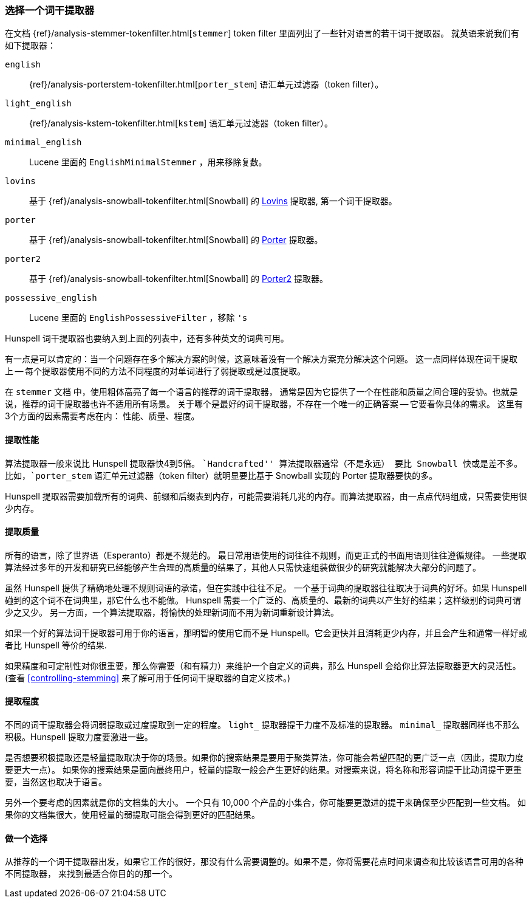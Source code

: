 [[choosing-a-stemmer]]
=== 选择一个词干提取器

在文档
{ref}/analysis-stemmer-tokenfilter.html[`stemmer`] token filter
里面列出了一些针对语言的若干词干提取器。((("stemming words", "choosing a stemmer")))((("English", "stemmers for")))
就英语来说我们有如下提取器：

`english`::

    {ref}/analysis-porterstem-tokenfilter.html[`porter_stem`]&#8203; 语汇单元过滤器（token filter）。

`light_english`::

    {ref}/analysis-kstem-tokenfilter.html[`kstem`] 语汇单元过滤器（token filter）。

`minimal_english`::

    Lucene 里面的 `EnglishMinimalStemmer` ，用来移除复数。

`lovins`::

    基于 {ref}/analysis-snowball-tokenfilter.html[Snowball] 的
    http://snowball.tartarus.org/algorithms/lovins/stemmer.html[Lovins]
    提取器, 第一个词干提取器。

`porter`::

    基于 {ref}/analysis-snowball-tokenfilter.html[Snowball] 的
    http://snowball.tartarus.org/algorithms/porter/stemmer.html[Porter] 提取器。

`porter2`::

    基于 {ref}/analysis-snowball-tokenfilter.html[Snowball] 的
    http://snowball.tartarus.org/algorithms/english/stemmer.html[Porter2] 提取器。

`possessive_english`::

    Lucene 里面的 `EnglishPossessiveFilter` ，移除 `'s`

Hunspell 词干提取器也要纳入到上面的列表中，还有多种英文的词典可用。

有一点是可以肯定的：当一个问题存在多个解决方案的时候，这意味着没有一个解决方案充分解决这个问题。
这一点同样体现在词干提取上 -- 每个提取器使用不同的方法不同程度的对单词进行了弱提取或是过度提取。

在 `stemmer` 文档 ((("languages", "stemmers for")))中，使用粗体高亮了每一个语言的推荐的词干提取器，
通常是因为它提供了一个在性能和质量之间合理的妥协。也就是说，推荐的词干提取器也许不适用所有场景。
关于哪个是最好的词干提取器，不存在一个唯一的正确答案 -- 它要看你具体的需求。
这里有3个方面的因素需要考虑在内：
性能、质量、程度。

[[stemmer-performance]]
==== 提取性能

算法提取器一般来说比 Hunspell 提取器快4到5倍。((("stemming words", "choosing a stemmer", "stemmer performance")))((("Hunspell stemmer", "performance")))
``Handcrafted'' 算法提取器通常（不是永远） 要比 Snowball 快或是差不多。
比如，`porter_stem` 语汇单元过滤器（token filter）就明显要比基于 Snowball 实现的 Porter 提取器要快的多。

Hunspell 提取器需要加载所有的词典、前缀和后缀表到内存，可能需要消耗几兆的内存。而算法提取器，由一点点代码组成，只需要使用很少内存。

[[stemmer-quality]]
==== 提取质量

所有的语言，除了世界语（Esperanto）都是不规范的。((("stemming words", "choosing a stemmer", "stemmer quality")))
最日常用语使用的词往往不规则，而更正式的书面用语则往往遵循规律。
一些提取算法经过多年的开发和研究已经能够产生合理的高质量的结果了，其他人只需快速组装做很少的研究就能解决大部分的问题了。

虽然 Hunspell 提供了精确地处理不规则词语的承诺，但在实践中往往不足。
一个基于词典的提取器往往取决于词典的好坏。如果 Hunspell 碰到的这个词不在词典里，那它什么也不能做。
Hunspell 需要一个广泛的、高质量的、最新的词典以产生好的结果；这样级别的词典可谓少之又少。
另一方面，一个算法提取器，将愉快的处理新词而不用为新词重新设计算法。

如果一个好的算法词干提取器可用于你的语言，那明智的使用它而不是 Hunspell。它会更快并且消耗更少内存，并且会产生和通常一样好或者比 Hunspell 等价的结果.

如果精度和可定制性对你很重要，那么你需要（和有精力）来维护一个自定义的词典，那么 Hunspell 会给你比算法提取器更大的灵活性。 (查看
<<controlling-stemming>> 来了解可用于任何词干提取器的自定义技术。)

[[stemmer-degree]]
==== 提取程度

不同的词干提取器会将词弱提取或过度提取到一定的程度((("stemming words", "choosing a stemmer", "stemmer degree")))。  `light_`
提取器提干力度不及标准的提取器。 `minimal_` 提取器同样也不那么积极。Hunspell 提取力度要激进一些。

是否想要积极提取还是轻量提取取决于你的场景。如果你的搜索结果是要用于聚类算法，你可能会希望匹配的更广泛一点（因此，提取力度要更大一点）。
如果你的搜索结果是面向最终用户，轻量的提取一般会产生更好的结果。对搜索来说，将名称和形容词提干比动词提干更重要，当然这也取决于语言。

另外一个要考虑的因素就是你的文档集的大小。
一个只有 10,000 个产品的小集合，你可能要更激进的提干来确保至少匹配到一些文档。
如果你的文档集很大，使用轻量的弱提取可能会得到更好的匹配结果。

==== 做一个选择

从推荐的一个词干提取器出发，如果它工作的很好，那没有什么需要调整的。如果不是，你将需要花点时间来调查和比较该语言可用的各种不同提取器，
来找到最适合你目的的那一个。

